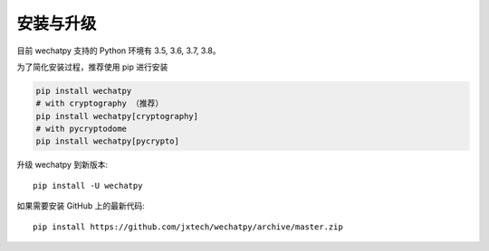 安装与升级
==========

目前 wechatpy 支持的 Python 环境有 3.5, 3.6, 3.7, 3.8。

为了简化安装过程，推荐使用 pip 进行安装

.. code-block:: bash

    pip install wechatpy
    # with cryptography （推荐）
    pip install wechatpy[cryptography]
    # with pycryptodome
    pip install wechatpy[pycrypto]

升级 wechatpy 到新版本::

    pip install -U wechatpy

如果需要安装 GitHub 上的最新代码::

    pip install https://github.com/jxtech/wechatpy/archive/master.zip
